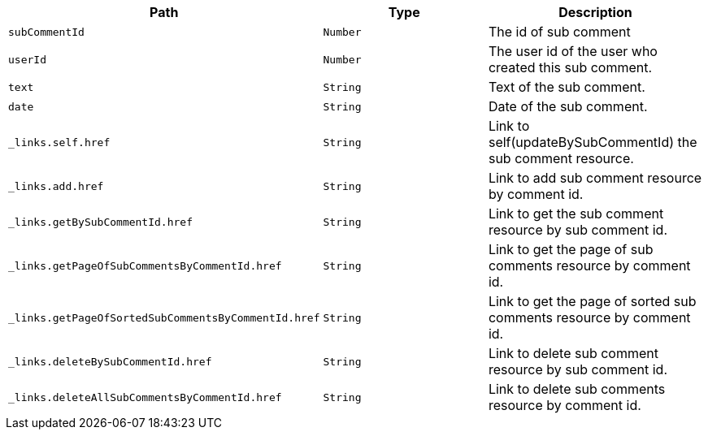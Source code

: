 |===
|Path|Type|Description

|`+subCommentId+`
|`+Number+`
|The id of sub comment

|`+userId+`
|`+Number+`
|The user id of the user who created this sub comment.

|`+text+`
|`+String+`
|Text of the sub comment.

|`+date+`
|`+String+`
|Date of the sub comment.

|`+_links.self.href+`
|`+String+`
|Link to self(updateBySubCommentId) the sub comment resource.

|`+_links.add.href+`
|`+String+`
|Link to add sub comment resource by comment id.

|`+_links.getBySubCommentId.href+`
|`+String+`
|Link to get the sub comment resource by sub comment id.

|`+_links.getPageOfSubCommentsByCommentId.href+`
|`+String+`
|Link to get the page of sub comments resource by comment id.

|`+_links.getPageOfSortedSubCommentsByCommentId.href+`
|`+String+`
|Link to get the page of sorted sub comments resource by comment id.

|`+_links.deleteBySubCommentId.href+`
|`+String+`
|Link to delete sub comment resource by sub comment id.

|`+_links.deleteAllSubCommentsByCommentId.href+`
|`+String+`
|Link to delete sub comments resource by comment id.

|===